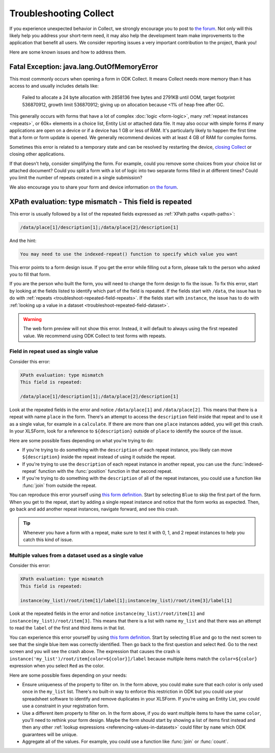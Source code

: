 .. spelling:word-list::
    lang
    OutOfMemoryError

Troubleshooting Collect
========================

If you experience unexpected behavior in Collect, we strongly encourage you to post to `the forum <https://forum.getodk.org/c/support/6>`_. Not only will this likely help you address your short-term need, it may also help the development team make improvements to the application that benefit all users. We consider reporting issues a very important contribution to the project, thank you!

Here are some known issues and how to address them.

Fatal Exception: java.lang.OutOfMemoryError
-------------------------------------------

This most commonly occurs when opening a form in ODK Collect. It means Collect needs more memory than it has access to and usually includes details like:

  Failed to allocate a 24 byte allocation with 2858136 free bytes and 2791KB until OOM, target footprint 536870912, growth limit 536870912; giving up on allocation because <1% of heap free after GC.

This generally occurs with forms that have a lot of complex :doc:`logic <form-logic>`, many :ref:`repeat instances <repeats>`, or 60k+ elements in a choice list, Entity List or attached data file. It may also occur with simple forms if many applications are open on a device or if a device has 1 GB or less of RAM. It's particularly likely to happen the first time that a form or form update is opened. We generally recommend devices with at least 4 GB of RAM for complex forms.

Sometimes this error is related to a temporary state and can be resolved by restarting the device, `closing Collect <https://support.google.com/android/answer/9079646?hl=en#zippy=%2Cclose-apps>`_ or closing other applications.

If that doesn't help, consider simplifying the form. For example, could you remove some choices from your choice list or attached document? Could you split a form with a lot of logic into two separate forms filled in at different times? Could you limit the number of repeats created in a single submission?

We also encourage you to share your form and device information `on the forum <https://forum.getodk.org/c/support/6>`_.

.. _troubleshoot-field-repeated:

XPath evaluation: type mismatch - This field is repeated
---------------------------------------------------------

This error is usually followed by a list of the repeated fields expressed as :ref:`XPath paths <xpath-paths>`:

.. code-block:: xml

  /data/place[1]/description[1];/data/place[2]/description[1]

And the hint:

.. code-block:: java

  You may need to use the indexed-repeat() function to specify which value you want

This error points to a form design issue. If you get the error while filling out a form, please talk to the person who asked you to fill that form.

If you are the person who built the form, you will need to change the form design to fix the issue. To fix this error, start by looking at the fields listed to identify which part of the field is repeated. If the fields start with ``/data``, the issue has to do with :ref:`repeats <troubleshoot-repeated-field-repeats>`. If the fields start with ``instance``, the issue has to do with :ref:`looking up a value in a dataset <troubleshoot-repeated-field-dataset>`.

.. warning::

  The web form preview will not show this error. Instead, it will default to always using the first repeated value. We recommend using ODK Collect to test forms with repeats.

.. _troubleshoot-repeated-field-repeats:

Field in repeat used as single value
~~~~~~~~~~~~~~~~~~~~~~~~~~~~~~~~~~~~~

Consider this error:

.. code-block:: xml

  XPath evaluation: type mismatch
  This field is repeated:

  /data/place[1]/description[1];/data/place[2]/description[1]

Look at the repeated fields in the error and notice ``/data/place[1]`` and ``/data/place[2]``. This means that there is a repeat with name ``place`` in the form. There's an attempt to access the ``description`` field inside that repeat and to use it as a single value, for example in a ``calculate``. If there are more than one ``place`` instances added, you will get this crash. In your XLSForm, look for a reference to ``${description}`` outside of ``place`` to identify the source of the issue.

Here are some possible fixes depending on what you're trying to do:

* If you're trying to do something with the ``description`` of each repeat instance, you likely can move ``${description}`` inside the repeat instead of using it outside the repeat.
* If you're trying to use the ``description`` of each repeat instance in another repeat, you can use the :func:`indexed-repeat` function with the :func:`position` function in that second repeat.
* If you're trying to do something with the ``description`` of all of the repeat instances, you could use a function like :func:`join` from outside the repeat.

You can reproduce this error yourself using `this form definition <https://docs.google.com/spreadsheets/d/1GK8CNawKlDiAx9M4y3df_7gtMQPHshdQ9Bc0fUENzU8/edit?gid=1068911091#gid=1068911091>`__. Start by selecting ``Blue`` to skip the first part of the form. When you get to the repeat, start by adding a single repeat instance and notice that the form works as expected. Then, go back and add another repeat instances, navigate forward, and see this crash.

.. tip::

  Whenever you have a form with a repeat, make sure to test it with 0, 1, and 2 repeat instances to help you catch this kind of issue.

.. _troubleshoot-repeated-field-dataset:

Multiple values from a dataset used as a single value
~~~~~~~~~~~~~~~~~~~~~~~~~~~~~~~~~~~~~~~~~~~~~~~~~~~~~~

Consider this error:

.. code-block:: xml

  XPath evaluation: type mismatch
  This field is repeated:

  instance(my_list)/root/item[1]/label[1];instance(my_list)/root/item[3]/label[1]

Look at the repeated fields in the error and notice ``instance(my_list)/root/item[1]`` and ``instance(my_list)/root/item[3]``. This means that there is a list with name ``my_list`` and that there was an attempt to read the ``label`` of the first and third items in that list.

You can experience this error yourself by using `this form definition <https://docs.google.com/spreadsheets/d/1GK8CNawKlDiAx9M4y3df_7gtMQPHshdQ9Bc0fUENzU8/edit?gid=1068911091#gid=1068911091>`__. Start by selecting ``Blue`` and go to the next screen to see that the single blue item was correctly identified. Then go back to the first question and select ``Red``. Go to the next screen and you will see the crash above. The expression that causes the crash is ``instance('my_list')/root/item[color=${color}]/label`` because multiple items match the ``color=${color}`` expression when you select ``Red`` as the color.

Here are some possible fixes depending on your needs:

* Ensure uniqueness of the property to filter on. In the form above, you could make sure that each color is only used once in the ``my_list`` list. There's no built-in way to enforce this restriction in ODK but you could use your spreadsheet software to identify and remove duplicates in your XLSForm. If you're using an Entity List, you could use a constraint in your registration form.
* Use a different item property to filter on. In the form above, if you do want multiple items to have the same ``color``, you'll need to rethink your form design. Maybe the form should start by showing a list of items first instead and then any other :ref:`lookup expressions <referencing-values-in-datasets>` could filter by ``name`` which ODK guarantees will be unique.
* Aggregate all of the values. For example, you could use a function like :func:`join` or :func:`count`.
